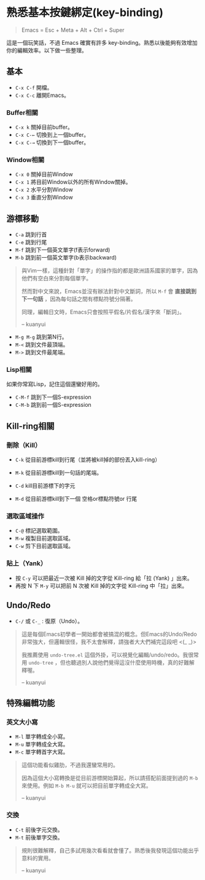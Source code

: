 * 熟悉基本按鍵綁定(key-binding)

#+BEGIN_QUOTE
Emacs = Esc + Meta + Alt + Ctrl + Super
#+END_QUOTE

這是一個玩笑話，不過 Emacs 確實有許多 key-binding。熟悉以後能夠有效增加你的編輯效率。以下做一些整理。

** 基本
- =C-x C-f= 開檔。
- =C-x C-c= 離開Emacs。

*** Buffer相關
- =C-x k= 關掉目前buffer。
- =C-x C-←= 切換到上一個buffer。
- =C-x C-→= 切換到下一個buffer。

*** Window相關
- =C-x 0= 關掉目前Window
- =C-x 1= 將目前Window以外的所有Window關掉。
- =C-x 2= 水平分割Window
- =C-x 3= 垂直分割Window

** 游標移動
- =C-a= 跳到行首
- =C-e= 跳到行尾
- =M-f= 跳到下一個英文單字(f表示forward)
- =M-b= 跳到前一個英文單字(b表示backward)

#+BEGIN_QUOTE
與Vim一樣，這種針對「單字」的操作指的都是歐洲語系國家的單字，因為他們有空白來分割每個單字。

然而對中文來說，Emacs並沒有辦法針對中文斷詞，所以 =M-f= 會 *直接跳到下一句話* ，因為每句話之間有標點符號分隔著。

同理，編輯日文時，Emacs只會按照平假名/片假名/漢字來「斷詞」。

-- kuanyui
#+END_QUOTE

- =M-g M-g= 跳到第N行。
- =M-<= 跳到文件最頂端。
- =M->= 跳到文件最尾端。

*** Lisp相關
如果你常寫Lisp，記住這個還蠻好用的。

- =C-M-f= 跳到下一個S-expression
- =C-M-b= 跳到前一個S-expression

** Kill-ring相關

*** 刪除（Kill）
- =C-k= 從目前游標kill到行尾（並將被kill掉的部份丟入kill-ring） 
- =M-k= 從目前游標kill到一句話的尾端。

- =C-d= kill目前游標下的字元
- =M-d= 從目前游標kill到下一個 空格or標點符號or 行尾

*** 選取區域操作

- =C-@= 標記選取範圍。
- =M-w= 複製目前選取區域。
- =C-w= 剪下目前選取區域。

*** 貼上（Yank）
- 按 =C-y= 可以把最近一次被 Kill 掉的文字從 Kill-ring 給「拉 (Yank) 」出來。
- 再按 N 下 =M-y= 可以把前 N 次被 Kill 掉的文字從 Kill-ring 中「拉」出來。


** Undo/Redo
- =C-/= 或 =C-_= : 復原（Undo）。

#+BEGIN_QUOTE
這是每個Emacs初學者一開始都會被搞混的概念。但Emacs的Undo/Redo非常強大，但邏輯很怪，我不太會解釋，請強者大大們補完這段吧 <(_ _)>

我推薦使用 =undo-tree.el= 這個外掛，可以視覺化編輯/undo/redo。我很常用 =undo-tree= ，但也聽過別人說他們覺得這沒什麼使用時機，真的好難解釋喔。

-- kuanyui
#+END_QUOTE

** 特殊編輯功能
*** 英文大小寫
- =M-l= 單字轉成全小寫。
- =M-u= 單字轉成全大寫。
- =M-c= 單字轉首字大寫。 

#+BEGIN_QUOTE
這個功能看似雞肋，不過我還蠻常用的。

因為這個大小寫轉換是從目前游標開始算起，所以請搭配前面提到過的 =M-b= 來使用。例如 =M-b M-u= 就可以把目前單字轉成全大寫。

-- kuanyui
#+END_QUOTE
*** 交換
- =C-t= 前後字元交換。
- =M-t= 前後單字交換。

#+BEGIN_QUOTE
規則很難解釋，自己多試用幾次看看就會懂了。熟悉後我發現這個功能出乎意料的實用。

-- kuanyui
#+END_QUOTE

